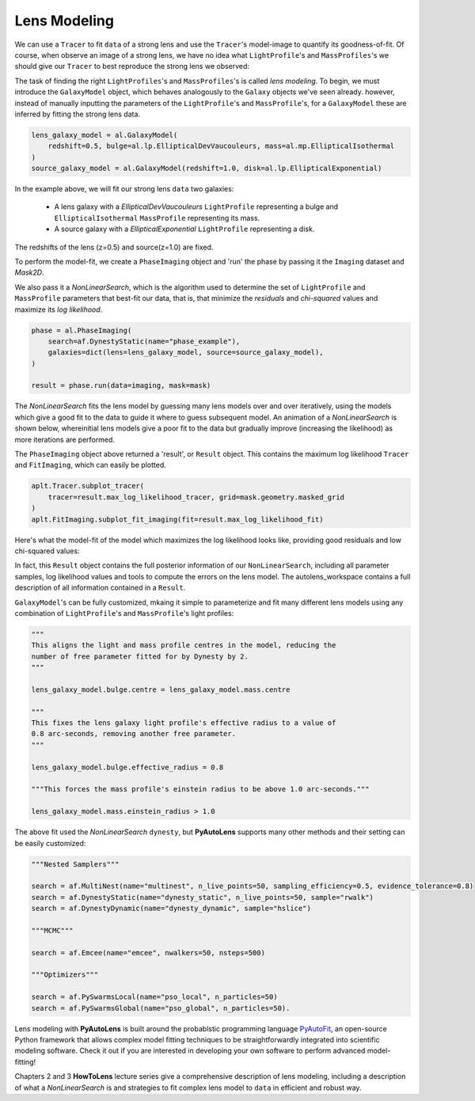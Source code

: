 .. _modeling:

Lens Modeling
-------------

We can use a ``Tracer`` to fit ``data`` of a strong lens and use the ``Tracer``'s model-image to quantify its
goodness-of-fit. Of course, when observe an image of a strong lens, we have no idea what ``LightProfile``'s and
``MassProfiles``'s we should give our ``Tracer`` to best reproduce the strong lens we observed:

.. image:: https://raw.githubusercontent.com/Jammy2211/PyAutoLens/master/docs/overview/images/fitting/image.png
  :width: 400
  :alt: Alternative text

The task of finding the right ``LightProfiles``'s and ``MassProfiles``'s is called *lens modeling*. To begin, we must
introduce the ``GalaxyModel`` object, which behaves analogously to the ``Galaxy`` objects we've seen already. however,
instead of manually inputting the parameters of the ``LightProfile``'s and ``MassProfile``'s, for a ``GalaxyModel`` these
are inferred by fitting the strong lens data.

.. code-block:: bash

    lens_galaxy_model = al.GalaxyModel(
        redshift=0.5, bulge=al.lp.EllipticalDevVaucouleurs, mass=al.mp.EllipticalIsothermal
    )
    source_galaxy_model = al.GalaxyModel(redshift=1.0, disk=al.lp.EllipticalExponential)

In the example above, we will fit our strong lens ``data`` two galaxies:

    - A lens galaxy with a *EllipticalDevVaucouleurs* ``LightProfile`` representing a bulge and
      ``EllipticalIsothermal`` ``MassProfile`` representing its mass.
    - A source galaxy with a *EllipticalExponential* ``LightProfile`` representing a disk.

The redshifts of the lens (z=0.5) and source(z=1.0) are fixed.

To perform the model-fit, we create a ``PhaseImaging`` object and 'run' the phase by passing it the ``Imaging`` dataset
and *Mask2D*.

We also pass it a `NonLinearSearch`, which is the algorithm used to determine the set of ``LightProfile`` and
``MassProfile`` parameters that best-fit our data, that is, that minimize the *residuals* and *chi-squared* values and
maximize its *log likelihood*.

.. code-block:: bash

    phase = al.PhaseImaging(
        search=af.DynestyStatic(name="phase_example"),
        galaxies=dict(lens=lens_galaxy_model, source=source_galaxy_model),
    )

    result = phase.run(data=imaging, mask=mask)

The `NonLinearSearch` fits the lens model by guessing many lens models over and over iteratively, using the models which
give a good fit to the data to guide it where to guess subsequent model. An animation of a `NonLinearSearch` is shown
below,  whereinitial lens models give a poor fit to the data but gradually improve (increasing the likelihood) as more
iterations are performed.

.. image:: https://github.com/Jammy2211/PyAutoLens/blob/master/docs/overview/images/modeling/lensmodel.gif
  :width: 600

The ``PhaseImaging`` object above returned a 'result', or ``Result`` object. This contains the maximum log likelihood
``Tracer`` and ``FitImaging``, which can easily be plotted.

.. code-block:: bash

    aplt.Tracer.subplot_tracer(
        tracer=result.max_log_likelihood_tracer, grid=mask.geometry.masked_grid
    )
    aplt.FitImaging.subplot_fit_imaging(fit=result.max_log_likelihood_fit)

Here's what the model-fit of the model which maximizes the log likelihood looks like, providing good residuals and
low chi-squared values:

.. image:: https://raw.githubusercontent.com/Jammy2211/PyAutoLens/master/docs/overview/images/fitting/subplot_fit.png
  :width: 600
  :alt: Alternative text

In fact, this ``Result`` object contains the full posterior information of our ``NonLinearSearch``, including all
parameter samples, log likelihood values and tools to compute the errors on the lens model. The autolens_workspace
contains a full description of all information contained in a ``Result``.

``GalaxyModel``'s can be fully customized, mkaing it simple to parameterize and fit many different lens models using
any combination of ``LightProfile``'s and ``MassProfile``'s light profiles:

.. code-block:: bash

    """
    This aligns the light and mass profile centres in the model, reducing the
    number of free parameter fitted for by Dynesty by 2.
    """

    lens_galaxy_model.bulge.centre = lens_galaxy_model.mass.centre

    """
    This fixes the lens galaxy light profile's effective radius to a value of
    0.8 arc-seconds, removing another free parameter.
    """

    lens_galaxy_model.bulge.effective_radius = 0.8

    """This forces the mass profile's einstein radius to be above 1.0 arc-seconds."""

    lens_galaxy_model.mass.einstein_radius > 1.0

The above fit used the `NonLinearSearch` ``dynesty``, but **PyAutoLens** supports many other methods and their
setting can be easily customized:

.. code-block:: bash

    """Nested Samplers"""

    search = af.MultiNest(name="multinest", n_live_points=50, sampling_efficiency=0.5, evidence_tolerance=0.8)
    search = af.DynestyStatic(name="dynesty_static", n_live_points=50, sample="rwalk")
    search = af.DynestyDynamic(name="dynesty_dynamic", sample="hslice")

    """MCMC"""

    search = af.Emcee(name="emcee", nwalkers=50, nsteps=500)

    """Optimizers"""

    search = af.PySwarmsLocal(name="pso_local", n_particles=50)
    search = af.PySwarmsGlobal(name="pso_global", n_particles=50).

Lens modeling with **PyAutoLens** is built around the probablstic programming language
`PyAutoFit <https://github.com/rhayes777/PyAutoFit>`_, an open-source Python framework that allows complex model
fitting techniques to be straightforwardly integrated into scientific modeling software. Check it out if you
are interested in developing your own software to perform advanced model-fitting!

Chapters 2 and 3 **HowToLens** lecture series give a comprehensive description of lens modeling, including a
description of what a `NonLinearSearch` is and strategies to fit complex lens model to ``data`` in efficient and
robust way.


